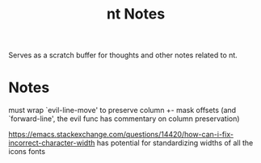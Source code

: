 #+TITLE: nt Notes

Serves as a scratch buffer for thoughts and other notes related to nt.

* Notes

must wrap `evil-line-move' to preserve column +- mask offsets
(and `forward-line', the evil func has commentary on column preservation)

https://emacs.stackexchange.com/questions/14420/how-can-i-fix-incorrect-character-width
has potential for standardizing widths of all the icons fonts
